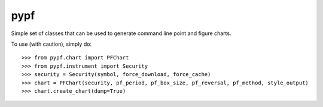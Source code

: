 pypf
--------
Simple set of classes that can be used to generate command line
point and figure charts. 

To use (with caution), simply do::

    >>> from pypf.chart import PFChart
    >>> from pypf.instrument import Security
    >>> security = Security(symbol, force_download, force_cache)
    >>> chart = PFChart(security, pf_period, pf_box_size, pf_reversal, pf_method, style_output)
    >>> chart.create_chart(dump=True)
